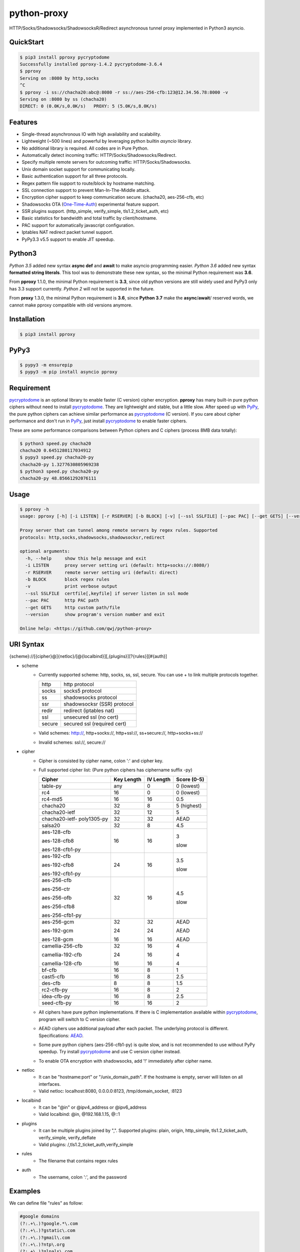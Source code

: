 python-proxy
============

|made-with-python| |PyPI-version| |Hit-Count| |GitHub-stars|

.. |made-with-python| image:: https://img.shields.io/badge/Made%20with-Python-1f425f.svg
   :target: https://www.python.org/
.. |PyPI-version| image:: https://badge.fury.io/py/pproxy.svg
   :target: https://pypi.python.org/pypi/pproxy/
.. |Hit-Count| image:: http://hits.dwyl.io/qwj/python-proxy.svg
   :target: https://pypi.python.org/pypi/pproxy/
.. |GitHub-stars| image:: https://img.shields.io/github/stars/qwj/python-proxy.svg?style=social&label=Star&maxAge=2592000
   :target: https://github.com/qwj/python-proxy/stargazers/

HTTP/Socks/Shadowsocks/ShadowsocksR/Redirect asynchronous tunnel proxy implemented in Python3 asyncio.

QuickStart
----------

.. code:: rst

    $ pip3 install pproxy pycryptodome
    Successfully installed pproxy-1.4.2 pycryptodome-3.6.4
    $ pproxy
    Serving on :8080 by http,socks
    ^C
    $ pproxy -i ss://chacha20:abc@:8080 -r ss://aes-256-cfb:123@12.34.56.78:8000 -v
    Serving on :8080 by ss (chacha20)
    DIRECT: 0 (0.0K/s,0.0K/s)   PROXY: 5 (5.0K/s,8.0K/s)

    
Features
--------

- Single-thread asynchronous IO with high availability and scalability.
- Lightweight (~500 lines) and powerful by leveraging python builtin *asyncio* library.
- No additional library is required. All codes are in Pure Python.
- Automatically detect incoming traffic: HTTP/Socks/Shadowsocks/Redirect.
- Specify multiple remote servers for outcoming traffic: HTTP/Socks/Shadowsocks.
- Unix domain socket support for communicating locally.
- Basic authentication support for all three protocols.
- Regex pattern file support to route/block by hostname matching.
- SSL connection support to prevent Man-In-The-Middle attack.
- Encryption cipher support to keep communication secure. (chacha20, aes-256-cfb, etc)
- Shadowsocks OTA (One-Time-Auth_) experimental feature support.
- SSR plugins support. (http_simple, verify_simple, tls1.2_ticket_auth, etc)
- Basic statistics for bandwidth and total traffic by client/hostname.
- PAC support for automatically javascript configuration.
- Iptables NAT redirect packet tunnel support.
- PyPy3.3 v5.5 support to enable JIT speedup.

.. _One-Time-Auth: https://shadowsocks.org/en/spec/one-time-auth.html

Python3
-------

*Python 3.5* added new syntax **async def** and **await** to make asyncio programming easier. *Python 3.6* added new syntax **formatted string literals**. This tool was to demonstrate these new syntax, so the minimal Python requirement was **3.6**.

From **pproxy** 1.1.0, the minimal Python requirement is **3.3**, since old python versions are still widely used and PyPy3 only has 3.3 support currently. *Python 2* will not be supported in the future.

From **proxy** 1.3.0, the minimal Python requirement is **3.6**, since **Python 3.7** make the **async**/**await**/ reserved words, we cannot make pproxy compatible with old versions anymore.

Installation
------------

.. code:: rst

    $ pip3 install pproxy

PyPy3
-----

.. code:: rst

    $ pypy3 -m ensurepip
    $ pypy3 -m pip install asyncio pproxy

Requirement
-----------

pycryptodome_ is an optional library to enable faster (C version) cipher encryption. **pproxy** has many built-in pure python ciphers without need to install pycryptodome_. They are lightweight and stable, but a little slow. After speed up with PyPy_, the pure python ciphers can achieve similar performance as pycryptodome_ (C version). If you care about cipher performance and don't run in PyPy_, just install pycryptodome_ to enable faster ciphers.

These are some performance comparisons between Python ciphers and C ciphers (process 8MB data totally):

.. code:: rst

    $ python3 speed.py chacha20
    chacha20 0.6451280117034912
    $ pypy3 speed.py chacha20-py
    chacha20-py 1.3277630805969238
    $ python3 speed.py chacha20-py
    chacha20-py 48.85661292076111

.. _pycryptodome: https://pycryptodome.readthedocs.io/en/latest/src/introduction.html
.. _PyPy: http://pypy.org

Usage
-----

.. code:: rst

    $ pproxy -h
    usage: pproxy [-h] [-i LISTEN] [-r RSERVER] [-b BLOCK] [-v] [--ssl SSLFILE] [--pac PAC] [--get GETS] [--version]
    
    Proxy server that can tunnel among remote servers by regex rules. Supported
    protocols: http,socks,shadowsocks,shadowsocksr,redirect
    
    optional arguments:
      -h, --help     show this help message and exit
      -i LISTEN      proxy server setting uri (default: http+socks://:8080/)
      -r RSERVER     remote server setting uri (default: direct)
      -b BLOCK       block regex rules
      -v             print verbose output
      --ssl SSLFILE  certfile[,keyfile] if server listen in ssl mode
      --pac PAC      http PAC path
      --get GETS     http custom path/file
      --version      show program's version number and exit
    
    Online help: <https://github.com/qwj/python-proxy>

URI Syntax
----------

{scheme}://[{cipher}@]{netloc}/[@{localbind}][,{plugins}][?{rules}][#{auth}]

- scheme
    - Currently supported scheme: http, socks, ss, ssl, secure. You can use + to link multiple protocols together.

      +--------+-----------------------------+
      | http   | http protocol               |
      +--------+-----------------------------+
      | socks  | socks5 protocol             |
      +--------+-----------------------------+
      | ss     | shadowsocks protocol        |
      +--------+-----------------------------+
      | ssr    | shadowsocksr (SSR) protocol |
      +--------+-----------------------------+
      | redir  | redirect (iptables nat)     |
      +--------+-----------------------------+
      | ssl    | unsecured ssl (no cert)     |
      +--------+-----------------------------+
      | secure | secured ssl (required cert) |
      +--------+-----------------------------+

    - Valid schemes: http://, http+socks://, http+ssl://, ss+secure://, http+socks+ss://
    - Invalid schemes: ssl://, secure://
- cipher
    - Cipher is consisted by cipher name, colon ':' and cipher key.
    - Full supported cipher list: (Pure python ciphers has ciphername suffix -py)

      +-----------------+------------+-----------+-------------+
      | Cipher          | Key Length | IV Length | Score (0-5) |
      +=================+============+===========+=============+
      | table-py        | any        | 0         | 0 (lowest)  |
      +-----------------+------------+-----------+-------------+
      | rc4             | 16         | 0         | 0 (lowest)  |
      +-----------------+------------+-----------+-------------+
      | rc4-md5         | 16         | 16        | 0.5         |
      +-----------------+------------+-----------+-------------+ 
      | chacha20        | 32         | 8         | 5 (highest) |
      +-----------------+------------+-----------+-------------+
      | chacha20-ietf   | 32         | 12        | 5           |
      +-----------------+------------+-----------+-------------+
      | chacha20-ietf-  |            |           |             |
      | poly1305-py     | 32         | 32        | AEAD        |
      +-----------------+------------+-----------+-------------+
      | salsa20         | 32         | 8         | 4.5         |
      +-----------------+------------+-----------+-------------+
      | aes-128-cfb     | 16         | 16        | 3           |
      |                 |            |           |             |
      | aes-128-cfb8    |            |           |             |
      |                 |            |           |             |
      | aes-128-cfb1-py |            |           | slow        |
      +-----------------+------------+-----------+-------------+
      | aes-192-cfb     | 24         | 16        | 3.5         |
      |                 |            |           |             |
      | aes-192-cfb8    |            |           |             |
      |                 |            |           |             |
      | aes-192-cfb1-py |            |           | slow        |
      +-----------------+------------+-----------+-------------+
      | aes-256-cfb     | 32         | 16        | 4.5         |
      |                 |            |           |             |
      | aes-256-ctr     |            |           |             |
      |                 |            |           |             |
      | aes-256-ofb     |            |           |             |
      |                 |            |           |             |
      | aes-256-cfb8    |            |           |             |
      |                 |            |           |             |
      | aes-256-cfb1-py |            |           | slow        |
      +-----------------+------------+-----------+-------------+
      | aes-256-gcm     | 32         | 32        | AEAD        |
      |                 |            |           |             |
      | aes-192-gcm     | 24         | 24        | AEAD        |
      |                 |            |           |             |
      | aes-128-gcm     | 16         | 16        | AEAD        |
      +-----------------+------------+-----------+-------------+
      | camellia-256-cfb| 32         | 16        | 4           |
      |                 |            |           |             |
      | camellia-192-cfb| 24         | 16        | 4           |
      |                 |            |           |             |
      | camellia-128-cfb| 16         | 16        | 4           |
      +-----------------+------------+-----------+-------------+
      | bf-cfb          | 16         | 8         | 1           |
      +-----------------+------------+-----------+-------------+
      | cast5-cfb       | 16         | 8         | 2.5         |
      +-----------------+------------+-----------+-------------+
      | des-cfb         | 8          | 8         | 1.5         |
      +-----------------+------------+-----------+-------------+
      | rc2-cfb-py      | 16         | 8         | 2           |
      +-----------------+------------+-----------+-------------+
      | idea-cfb-py     | 16         | 8         | 2.5         |
      +-----------------+------------+-----------+-------------+
      | seed-cfb-py     | 16         | 16        | 2           |
      +-----------------+------------+-----------+-------------+

    - All ciphers have pure python implementations. If there is C implementation available within pycryptodome_, program will switch to C version cipher.
    - AEAD ciphers use additional payload after each packet. The underlying protocol is different. Specifications: AEAD_.
    - Some pure python ciphers (aes-256-cfb1-py) is quite slow, and is not recommended to use without PyPy speedup. Try install pycryptodome_ and use C version cipher instead.
    - To enable OTA encryption with shadowsocks, add '!' immediately after cipher name.
- netloc
    - It can be "hostname:port" or "/unix_domain_path". If the hostname is empty, server will listen on all interfaces.
    - Valid netloc: localhost:8080, 0.0.0.0:8123, /tmp/domain_socket, :8123
- localbind
    - It can be "@in" or @ipv4_address or @ipv6_address
    - Valid localbind: @in, @192.168.1.15, @::1
- plugins
    - It can be multiple plugins joined by ",". Supported plugins: plain, origin, http_simple, tls1.2_ticket_auth, verify_simple, verify_deflate
    - Valid plugins: /,tls1.2_ticket_auth,verify_simple
- rules
    - The filename that contains regex rules
- auth
    - The username, colon ':', and the password

.. _AEAD: http://shadowsocks.org/en/spec/AEAD-Ciphers.html

Examples
--------

We can define file "rules" as follow:

.. code:: rst

    #google domains
    (?:.+\.)?google.*\.com
    (?:.+\.)?gstatic\.com
    (?:.+\.)?gmail\.com
    (?:.+\.)?ntp\.org
    (?:.+\.)?glpals\.com
    (?:.+\.)?akamai.*\.net
    (?:.+\.)?ggpht\.com
    (?:.+\.)?android\.com
    (?:.+\.)?gvt1\.com
    (?:.+\.)?youtube.*\.com
    (?:.+\.)?ytimg\.com
    (?:.+\.)?goo\.gl
    (?:.+\.)?youtu\.be
    (?:.+\.)?google\..+

Then start the pproxy

.. code:: rst

    $ pproxy -i http+socks://:8080 -r http://aa.bb.cc.dd:8080?rules -v
    http www.googleapis.com:443 -> http aa.bb.cc.dd:8080
    socks www.youtube.com:443 -> http aa.bb.cc.dd:8080
    http www.yahoo.com:80
    DIRECT: 1 (0.5K/s,1.2M/s)   PROXY: 2 (24.3K/s,1.9M/s)

With these parameters, this utility will serve incoming traffic by either http/socks5 protocol, redirect all google traffic to http proxy aa.bb.cc.dd:8080, and visit all other traffic locally.

To bridge two servers, add cipher encryption to ensure data can't be intercepted. First, run pproxy locally

.. code:: rst

    $ pproxy -i ss://:8888 -r ss://chacha20:cipher_key@aa.bb.cc.dd:12345 -v
    
Next, run pproxy.py remotely on server "aa.bb.cc.dd"

.. code:: rst

    $ pproxy -i ss://chacha20:cipher_key@:12345
    
By doing this, the traffic between local and aa.bb.cc.dd is encrypted by stream cipher Chacha20 with key "cipher_key". If target hostname is not matched by regex file "rules", traffic will go through locally. Otherwise, traffic will go through the remote server by encryption.

A more complex example:

.. code:: rst

    $ pproxy -i ss://salsa20!:complex_cipher_key@/tmp/pproxy_socket -r http+ssl://domain1.com:443#username:password

It listen on the unix domain socket /tmp/pproxy_socket, and use cipher name salsa20, cipher key "complex_cipher_key", and enable explicit OTA encryption for shadowsocks protocol. The traffic is tunneled to remote https proxy with simple authentication. If OTA mode is not specified, server will allow both non-OTA and OTA traffic. If specified OTA mode, server only allow OTA client to connect.

If you want to listen in SSL, you must specify ssl certificate and private key files by parameter "--ssl", there is an example:

.. code:: rst

    $ pproxy -i http+ssl://0.0.0.0:443 -i http://0.0.0.0:80 --ssl server.crt,server.key --pac /autopac

It listen on both 80 HTTP and 443 HTTPS ports, use the specified certificate and private key files. The "--pac" enable PAC support, so you can put https://yourdomain.com/autopac in your device's auto-configure url.

A ShadowsocksR example:

.. code:: rst

    $ pproxy -i ssr://chacha20:mypass@0.0.0.0:443/,tls1.2_ticket_auth,verify_simple

If you want to route the traffic by different local bind, use the @localbind syntax. For example, server has three ip interfaces: 192.168.1.15, 111.0.0.1, 112.0.0.1. You want to route traffic matched by "rule1" to 111.0.0.2 and traffic matched by "rule2" to 222.0.0.2, and the remaining traffic directly:

.. code:: rst

    $ pproxy -i ss://:8000/@in -r ss://111.0.0.2:8000/@111.0.0.1?rule1 -r ss://222.0.0.2:8000/@222.0.0.1?rule2

An iptable NAT redirect example:

.. code:: rst

    $ iptables -t nat -A OUTPUT -p tcp --dport 80 -j REDIRECT --to-ports 5555
    $ pproxy -i redir://:5555 -r http://remote_http_server:3128 -v

This example illustrates how to redirect all local output tcp traffic with destination port 80 to localhost port 5555 listened by **pproxy**, and then tunnel the traffic to remote http proxy.


